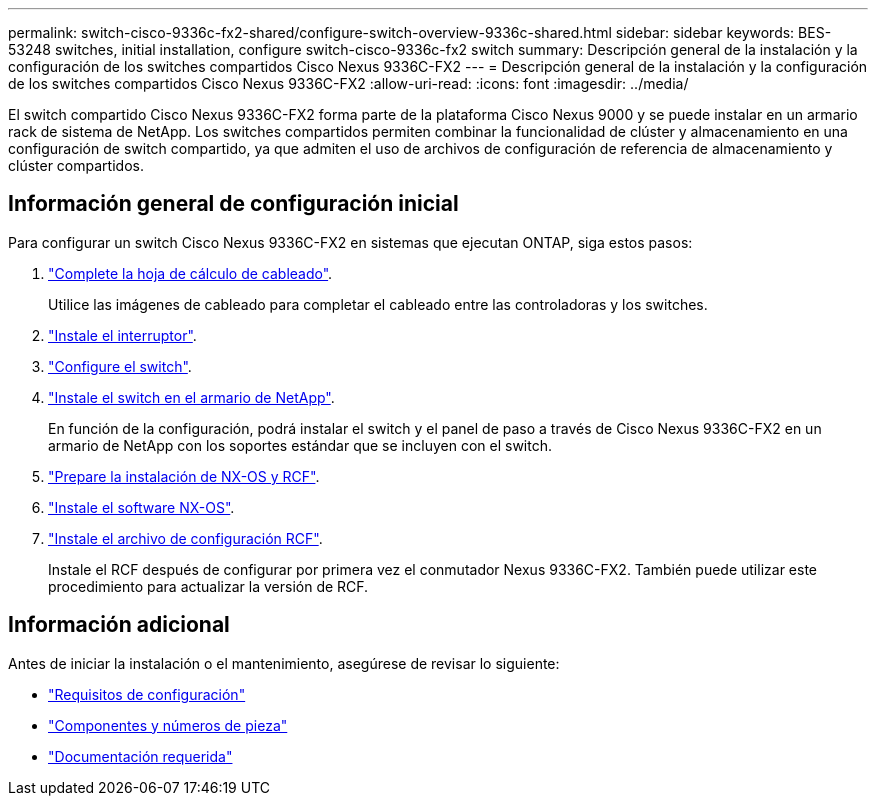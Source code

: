 ---
permalink: switch-cisco-9336c-fx2-shared/configure-switch-overview-9336c-shared.html 
sidebar: sidebar 
keywords: BES-53248 switches, initial installation, configure switch-cisco-9336c-fx2 switch 
summary: Descripción general de la instalación y la configuración de los switches compartidos Cisco Nexus 9336C-FX2 
---
= Descripción general de la instalación y la configuración de los switches compartidos Cisco Nexus 9336C-FX2
:allow-uri-read: 
:icons: font
:imagesdir: ../media/


[role="lead"]
El switch compartido Cisco Nexus 9336C-FX2 forma parte de la plataforma Cisco Nexus 9000 y se puede instalar en un armario rack de sistema de NetApp. Los switches compartidos permiten combinar la funcionalidad de clúster y almacenamiento en una configuración de switch compartido, ya que admiten el uso de archivos de configuración de referencia de almacenamiento y clúster compartidos.



== Información general de configuración inicial

Para configurar un switch Cisco Nexus 9336C-FX2 en sistemas que ejecutan ONTAP, siga estos pasos:

. link:cable-9336c-shared.html["Complete la hoja de cálculo de cableado"].
+
Utilice las imágenes de cableado para completar el cableado entre las controladoras y los switches.

. link:install-9336c-shared.html["Instale el interruptor"].
. link:setup-and-configure-9336c-shared.html["Configure el switch"].
. link:install-switch-and-passthrough-panel-9336c-shared.html["Instale el switch en el armario de NetApp"].
+
En función de la configuración, podrá instalar el switch y el panel de paso a través de Cisco Nexus 9336C-FX2 en un armario de NetApp con los soportes estándar que se incluyen con el switch.

. link:prepare-nxos-rcf-9336c-shared.html["Prepare la instalación de NX-OS y RCF"].
. link:install-nxos-software-9336c-shared.html["Instale el software NX-OS"].
. link:install-nxos-rcf-9336c-shared.html["Instale el archivo de configuración RCF"].
+
Instale el RCF después de configurar por primera vez el conmutador Nexus 9336C-FX2. También puede utilizar este procedimiento para actualizar la versión de RCF.





== Información adicional

Antes de iniciar la instalación o el mantenimiento, asegúrese de revisar lo siguiente:

* link:configure-reqs-9336c-shared.html["Requisitos de configuración"]
* link:components-9336c-shared.html["Componentes y números de pieza"]
* link:required-documentation-9336c-shared.html["Documentación requerida"]

